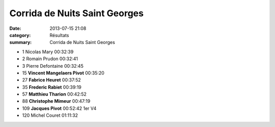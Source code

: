 Corrida de Nuits Saint Georges
==============================

:date: 2013-07-15 21:08
:category: Résultats
:summary: Corrida de Nuits Saint Georges

- 1 	Nicolas Mary 	00:32:39 	 
- 2 	Romain Prudon 	00:32:41 	 
- 3 	Pierre Defontaine 	00:32:45 	 
  	  	  	 
- 15 	**Vincent Mangelaers Pivot** 	00:35:20 	 
- 27 	**Fabrice Heuret** 	00:37:52 	 
- 35 	**Frederic Rabiet** 	00:39:19 	 
- 57 	**Matthieu Tharion** 	00:42:52 	 
- 88 	**Christophe Mimeur** 	00:47:19 	 
- 109 	**Jacques Pivot** 	00:52:42 	1er V4
  	  	  	 
- 120 	Michel Couret 	01:11:32 	  
